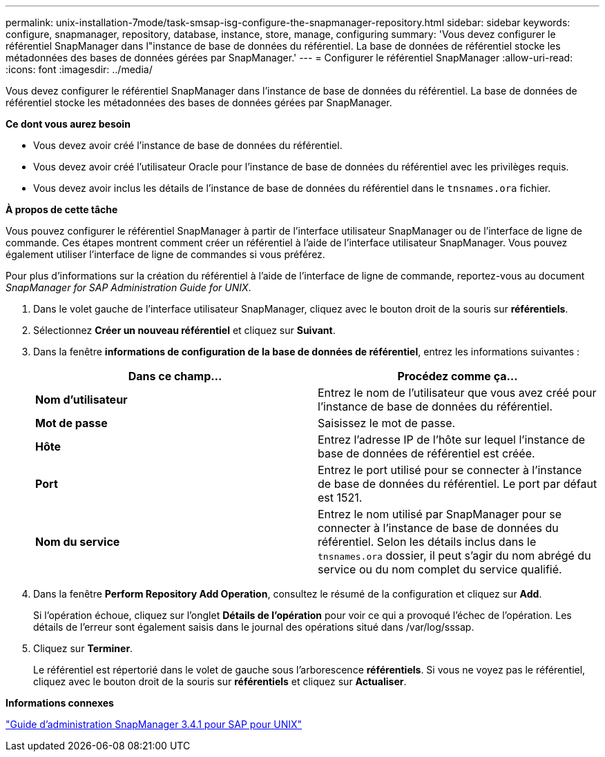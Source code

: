 ---
permalink: unix-installation-7mode/task-smsap-isg-configure-the-snapmanager-repository.html 
sidebar: sidebar 
keywords: configure, snapmanager, repository, database, instance, store, manage, configuring 
summary: 'Vous devez configurer le référentiel SnapManager dans l"instance de base de données du référentiel. La base de données de référentiel stocke les métadonnées des bases de données gérées par SnapManager.' 
---
= Configurer le référentiel SnapManager
:allow-uri-read: 
:icons: font
:imagesdir: ../media/


[role="lead"]
Vous devez configurer le référentiel SnapManager dans l'instance de base de données du référentiel. La base de données de référentiel stocke les métadonnées des bases de données gérées par SnapManager.

*Ce dont vous aurez besoin*

* Vous devez avoir créé l'instance de base de données du référentiel.
* Vous devez avoir créé l'utilisateur Oracle pour l'instance de base de données du référentiel avec les privilèges requis.
* Vous devez avoir inclus les détails de l'instance de base de données du référentiel dans le `tnsnames.ora` fichier.


*À propos de cette tâche*

Vous pouvez configurer le référentiel SnapManager à partir de l'interface utilisateur SnapManager ou de l'interface de ligne de commande. Ces étapes montrent comment créer un référentiel à l'aide de l'interface utilisateur SnapManager. Vous pouvez également utiliser l'interface de ligne de commandes si vous préférez.

Pour plus d'informations sur la création du référentiel à l'aide de l'interface de ligne de commande, reportez-vous au document _SnapManager for SAP Administration Guide for UNIX_.

. Dans le volet gauche de l'interface utilisateur SnapManager, cliquez avec le bouton droit de la souris sur *référentiels*.
. Sélectionnez *Créer un nouveau référentiel* et cliquez sur *Suivant*.
. Dans la fenêtre *informations de configuration de la base de données de référentiel*, entrez les informations suivantes :
+
|===
| Dans ce champ... | Procédez comme ça... 


 a| 
*Nom d'utilisateur*
 a| 
Entrez le nom de l'utilisateur que vous avez créé pour l'instance de base de données du référentiel.



 a| 
*Mot de passe*
 a| 
Saisissez le mot de passe.



 a| 
*Hôte*
 a| 
Entrez l'adresse IP de l'hôte sur lequel l'instance de base de données de référentiel est créée.



 a| 
*Port*
 a| 
Entrez le port utilisé pour se connecter à l'instance de base de données du référentiel. Le port par défaut est 1521.



 a| 
*Nom du service*
 a| 
Entrez le nom utilisé par SnapManager pour se connecter à l'instance de base de données du référentiel. Selon les détails inclus dans le `tnsnames.ora` dossier, il peut s'agir du nom abrégé du service ou du nom complet du service qualifié.

|===
. Dans la fenêtre *Perform Repository Add Operation*, consultez le résumé de la configuration et cliquez sur *Add*.
+
Si l'opération échoue, cliquez sur l'onglet *Détails de l'opération* pour voir ce qui a provoqué l'échec de l'opération. Les détails de l'erreur sont également saisis dans le journal des opérations situé dans /var/log/sssap.

. Cliquez sur *Terminer*.
+
Le référentiel est répertorié dans le volet de gauche sous l'arborescence *référentiels*. Si vous ne voyez pas le référentiel, cliquez avec le bouton droit de la souris sur *référentiels* et cliquez sur *Actualiser*.



*Informations connexes*

https://library.netapp.com/ecm/ecm_download_file/ECMP12481453["Guide d'administration SnapManager 3.4.1 pour SAP pour UNIX"^]
